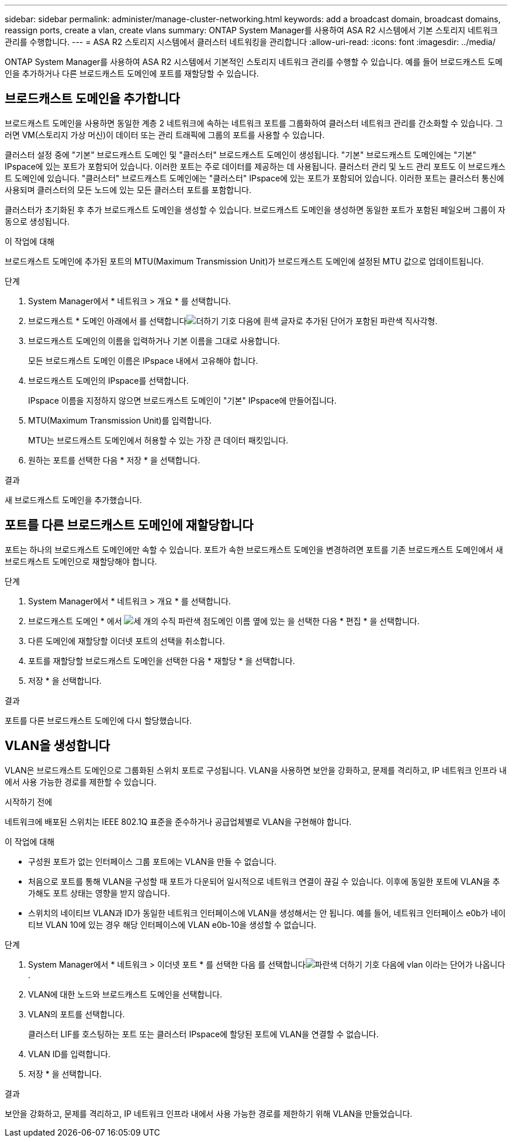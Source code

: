 ---
sidebar: sidebar 
permalink: administer/manage-cluster-networking.html 
keywords: add a broadcast domain, broadcast domains, reassign ports, create a vlan, create vlans 
summary: ONTAP System Manager를 사용하여 ASA R2 시스템에서 기본 스토리지 네트워크 관리를 수행합니다. 
---
= ASA R2 스토리지 시스템에서 클러스터 네트워킹을 관리합니다
:allow-uri-read: 
:icons: font
:imagesdir: ../media/


[role="lead"]
ONTAP System Manager를 사용하여 ASA R2 시스템에서 기본적인 스토리지 네트워크 관리를 수행할 수 있습니다. 예를 들어 브로드캐스트 도메인을 추가하거나 다른 브로드캐스트 도메인에 포트를 재할당할 수 있습니다.



== 브로드캐스트 도메인을 추가합니다

브로드캐스트 도메인을 사용하면 동일한 계층 2 네트워크에 속하는 네트워크 포트를 그룹화하여 클러스터 네트워크 관리를 간소화할 수 있습니다. 그러면 VM(스토리지 가상 머신)이 데이터 또는 관리 트래픽에 그룹의 포트를 사용할 수 있습니다.

클러스터 설정 중에 "기본" 브로드캐스트 도메인 및 "클러스터" 브로드캐스트 도메인이 생성됩니다. "기본" 브로드캐스트 도메인에는 "기본" IPspace에 있는 포트가 포함되어 있습니다. 이러한 포트는 주로 데이터를 제공하는 데 사용됩니다. 클러스터 관리 및 노드 관리 포트도 이 브로드캐스트 도메인에 있습니다. "클러스터" 브로드캐스트 도메인에는 "클러스터" IPspace에 있는 포트가 포함되어 있습니다. 이러한 포트는 클러스터 통신에 사용되며 클러스터의 모든 노드에 있는 모든 클러스터 포트를 포함합니다.

클러스터가 초기화된 후 추가 브로드캐스트 도메인을 생성할 수 있습니다. 브로드캐스트 도메인을 생성하면 동일한 포트가 포함된 페일오버 그룹이 자동으로 생성됩니다.

.이 작업에 대해
브로드캐스트 도메인에 추가된 포트의 MTU(Maximum Transmission Unit)가 브로드캐스트 도메인에 설정된 MTU 값으로 업데이트됩니다.

.단계
. System Manager에서 * 네트워크 > 개요 * 를 선택합니다.
. 브로드캐스트 * 도메인 아래에서 를 선택합니다image:icon_add_blue_bg.png["더하기 기호 다음에 흰색 글자로 추가된 단어가 포함된 파란색 직사각형"].
. 브로드캐스트 도메인의 이름을 입력하거나 기본 이름을 그대로 사용합니다.
+
모든 브로드캐스트 도메인 이름은 IPspace 내에서 고유해야 합니다.

. 브로드캐스트 도메인의 IPspace를 선택합니다.
+
IPspace 이름을 지정하지 않으면 브로드캐스트 도메인이 "기본" IPspace에 만들어집니다.

. MTU(Maximum Transmission Unit)를 입력합니다.
+
MTU는 브로드캐스트 도메인에서 허용할 수 있는 가장 큰 데이터 패킷입니다.

. 원하는 포트를 선택한 다음 * 저장 * 을 선택합니다.


.결과
새 브로드캐스트 도메인을 추가했습니다.



== 포트를 다른 브로드캐스트 도메인에 재할당합니다

포트는 하나의 브로드캐스트 도메인에만 속할 수 있습니다. 포트가 속한 브로드캐스트 도메인을 변경하려면 포트를 기존 브로드캐스트 도메인에서 새 브로드캐스트 도메인으로 재할당해야 합니다.

.단계
. System Manager에서 * 네트워크 > 개요 * 를 선택합니다.
. 브로드캐스트 도메인 * 에서 image:icon_kabob.gif["세 개의 수직 파란색 점"]도메인 이름 옆에 있는 을 선택한 다음 * 편집 * 을 선택합니다.
. 다른 도메인에 재할당할 이더넷 포트의 선택을 취소합니다.
. 포트를 재할당할 브로드캐스트 도메인을 선택한 다음 * 재할당 * 을 선택합니다.
. 저장 * 을 선택합니다.


.결과
포트를 다른 브로드캐스트 도메인에 다시 할당했습니다.



== VLAN을 생성합니다

VLAN은 브로드캐스트 도메인으로 그룹화된 스위치 포트로 구성됩니다. VLAN을 사용하면 보안을 강화하고, 문제를 격리하고, IP 네트워크 인프라 내에서 사용 가능한 경로를 제한할 수 있습니다.

.시작하기 전에
네트워크에 배포된 스위치는 IEEE 802.1Q 표준을 준수하거나 공급업체별로 VLAN을 구현해야 합니다.

.이 작업에 대해
* 구성원 포트가 없는 인터페이스 그룹 포트에는 VLAN을 만들 수 없습니다.
* 처음으로 포트를 통해 VLAN을 구성할 때 포트가 다운되어 일시적으로 네트워크 연결이 끊길 수 있습니다. 이후에 동일한 포트에 VLAN을 추가해도 포트 상태는 영향을 받지 않습니다.
* 스위치의 네이티브 VLAN과 ID가 동일한 네트워크 인터페이스에 VLAN을 생성해서는 안 됩니다. 예를 들어, 네트워크 인터페이스 e0b가 네이티브 VLAN 10에 있는 경우 해당 인터페이스에 VLAN e0b-10을 생성할 수 없습니다.


.단계
. System Manager에서 * 네트워크 > 이더넷 포트 * 를 선택한 다음 를 선택합니다image:icon_vlan.png["파란색 더하기 기호 다음에 vlan 이라는 단어가 나옵니다"].
. VLAN에 대한 노드와 브로드캐스트 도메인을 선택합니다.
. VLAN의 포트를 선택합니다.
+
클러스터 LIF를 호스팅하는 포트 또는 클러스터 IPspace에 할당된 포트에 VLAN을 연결할 수 없습니다.

. VLAN ID를 입력합니다.
. 저장 * 을 선택합니다.


.결과
보안을 강화하고, 문제를 격리하고, IP 네트워크 인프라 내에서 사용 가능한 경로를 제한하기 위해 VLAN을 만들었습니다.
